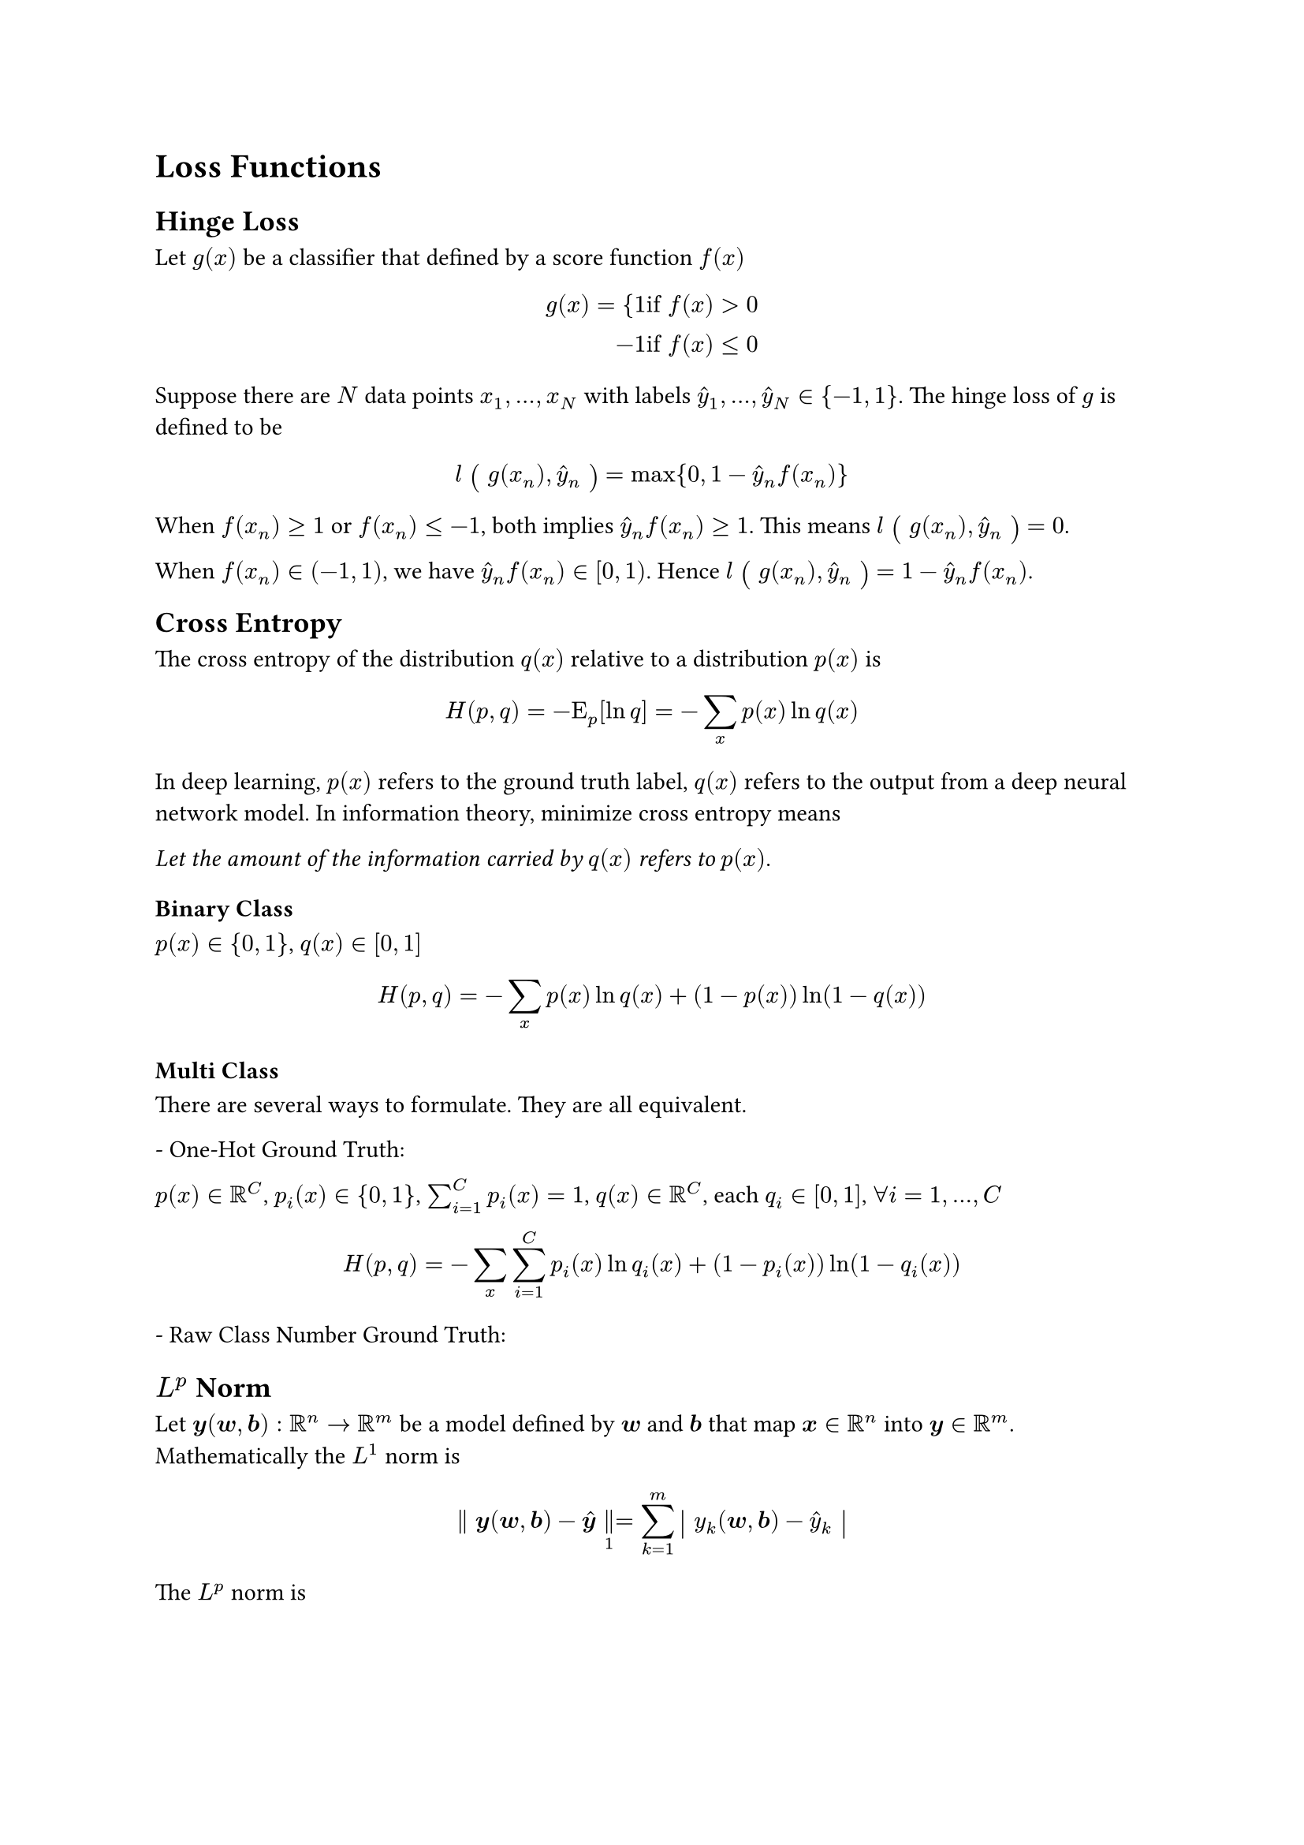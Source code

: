 = Loss Functions
<loss-functions>
== Hinge Loss
<hinge-loss>
Let $g (x)$ be a classifier that defined by a score function $f (x)$

$ g (x) = {1 & upright(i f med) f (x) > 0\
- 1 & upright(i f med) f (x) lt.eq 0 $

Suppose there are $N$ data points $x_1 , dots.h , x_N$ with labels
$hat(y)_1 , dots.h , hat(y)_N in { - 1 , 1 }$. The hinge loss of $g$ is
defined to be

$ l #scale(x: 120%, y: 120%)[\(] g (x_n) , hat(y)_n #scale(x: 120%, y: 120%)[\)] = max { 0 , 1 - hat(y)_n f (x_n) } $

When $f (x_n) gt.eq 1$ or $f (x_n) lt.eq - 1$, both implies
$hat(y)_n f (x_n) gt.eq 1$. This means
$l #scale(x: 120%, y: 120%)[\(] g (x_n) , hat(y)_n #scale(x: 120%, y: 120%)[\)] = 0$.

When $f (x_n) in (- 1 , 1)$, we have $hat(y)_n f (x_n) in \[ 0 , 1 \)$.
Hence
$l #scale(x: 120%, y: 120%)[\(] g (x_n) , hat(y)_n #scale(x: 120%, y: 120%)[\)] = 1 - hat(y)_n f (x_n)$.

== Cross Entropy
<cross-entropy>
The cross entropy of the distribution $q (x)$ relative to a distribution
$p (x)$ is

$ H (p , q) = - upright(E)_p [ln q] = - sum_x p (x) ln q (x) $

In deep learning, $p (x)$ refers to the ground truth label, $q (x)$
refers to the output from a deep neural network model. In information
theory, minimize cross entropy means

#emph[Let the amount of the information carried by] $q (x)$ #emph[refers
to] $p (x)$.

=== Binary Class
<binary-class>
$p (x) in { 0 , 1 }$, $q (x) in [0 , 1]$

$ H (p , q) = - sum_x p (x) ln q (x) + (1 - p (x)) ln (1 - q (x)) $

=== Multi Class
<multi-class>
There are several ways to formulate. They are all equivalent.

\- One-Hot Ground Truth:

$p (x) in bb(R)^C$, $p_i (x) in { 0 , 1 }$, $sum_(i = 1)^C p_i (x) = 1$,
$q (x) in bb(R)^C$, each $q_i in [0 , 1]$, $forall i = 1 , dots.h , C$

$ H (p , q) & = - sum_x sum_(i = 1)^C p_i (x) ln q_i (x) + (1 - p_i (x)) ln (1 - q_i (x)) $

\- Raw Class Number Ground Truth:

== $L^p$ Norm
<lp-norm>
Let $bold(y) (bold(w) , bold(b)) : bb(R)^n arrow.r bb(R)^m$ be a model
defined by $bold(w)$ and $bold(b)$ that map $bold(x) in bb(R)^n$ into
$bold(y) in bb(R)^m$. Mathematically the $L^1$ norm is

$ parallel bold(y) (bold(w) , bold(b)) - hat(bold(y)) parallel_1 = sum_(k = 1)^m #scale(x: 120%, y: 120%)[\|] y_k (bold(w) , bold(b)) - hat(y)_k #scale(x: 120%, y: 120%)[\|] $

The $L^p$ norm is

$ parallel bold(y) (bold(w) , bold(d)) - hat(bold(y)) parallel_p = (sum_(k = 1)^m #scale(x: 120%, y: 120%)[\(] y_k (bold(w) , bold(b)) - hat(y)_k #scale(x: 120%, y: 120%)[\)]^p)^(1 \/ p) $

The $L^oo$ norm is

$ parallel bold(y) (bold(w) , bold(b)) - hat(bold(y)) parallel_oo = max_k lr(|y_k (bold(w) , bold(b)) - hat(y)_k|) $

== Mean Absolute Error($L^1$ Loss)
<mean-absolute-errorl1-loss>
Suppose there are $N$ instances ${ bold(x)_i }_(i = 1)^N$. The MAE is
defined by

$ L (bold(w) , bold(b)) = frac(sum_(n = 1)^N parallel bold(y)^n (bold(w) , bold(b)) - hat(bold(y)^n) parallel_1, N) $

== Mean Square Error($L^2$ Loss)
<mean-square-errorl2-loss>
Suppose there are $N$ instances ${ bold(x)_i }_(i = 1)^N$. The MSE is
defined by

$ L (bold(w) , bold(b)) = frac(sum_(n = 1)^N parallel bold(y)^n (bold(w) , bold(b)) - hat(bold(y)^n) parallel_2^2, N) $
